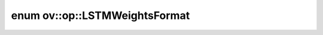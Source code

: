 .. index:: pair: enum; LSTMWeightsFormat
.. _doxid-namespaceov_1_1op_1a6efe5db5f325a937a6662cd2b66e1437:

enum ov::op::LSTMWeightsFormat
==============================



.. ref-code-block:: cpp
	:class: doxyrest-overview-code-block

	#include <lstm_cell.hpp>

	enum LSTMWeightsFormat
	{
	    :target:`FICO<doxid-namespaceov_1_1op_1a6efe5db5f325a937a6662cd2b66e1437a55b4335e24c017ae40bbefabaa3f157a>`,
	    :target:`ICOF<doxid-namespaceov_1_1op_1a6efe5db5f325a937a6662cd2b66e1437aae105506bb8599e8dbf57ed0df5916b4>`,
	    :target:`IFCO<doxid-namespaceov_1_1op_1a6efe5db5f325a937a6662cd2b66e1437a10fbacabb024436c27ddc408c26f30e2>`,
	    :target:`IFOC<doxid-namespaceov_1_1op_1a6efe5db5f325a937a6662cd2b66e1437a06177dca4eb68306ae926749b3e2d3db>`,
	    :target:`IOFC<doxid-namespaceov_1_1op_1a6efe5db5f325a937a6662cd2b66e1437a5806d1577f29f509e9f42d12e6ef7435>`,
	};

